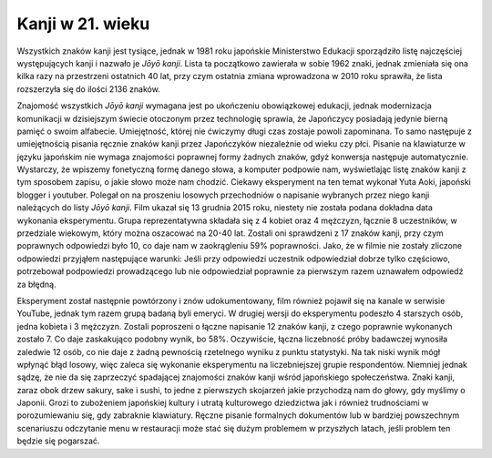 Kanji w 21. wieku
-----------------

Wszystkich znaków kanji jest tysiące, jednak w 1981 roku japońskie Ministerstwo Edukacji sporządziło listę najczęściej występujących kanji i nazwało je *Jōyō kanji*. Lista ta początkowo zawierała w sobie 1962 znaki, jednak zmieniała się ona kilka razy na przestrzeni ostatnich 40 lat, przy czym ostatnia zmiana wprowadzona w 2010 roku sprawiła, że lista rozszerzyła się do ilości 2136 znaków.

Znajomość wszystkich *Jōyō kanji* wymagana jest po ukończeniu obowiązkowej edukacji, jednak modernizacja komunikacji w dzisiejszym świecie otoczonym przez technologię sprawia, że Japończycy posiadają jedynie bierną pamięć o swoim alfabecie. Umiejętność, której nie ćwiczymy długi czas zostaje powoli zapominana. To samo następuje z umiejętnością pisania ręcznie znaków kanji przez Japończyków niezależnie od wieku czy płci. Pisanie na klawiaturze w języku japońskim nie wymaga znajomości poprawnej formy żadnych znaków, gdyż konwersja następuje automatycznie. Wystarczy, że wpiszemy fonetyczną formę danego słowa, a komputer podpowie nam, wyświetlając listę znaków kanji z tym sposobem zapisu, o jakie słowo może nam chodzić. Ciekawy eksperyment na ten temat wykonał Yuta Aoki, japoński blogger i youtuber. Polegał on na proszeniu losowych przechodniów o napisanie wybranych przez niego kanji należących do listy *Jōyō kanji*. Film ukazał się 13 grudnia 2015 roku, niestety nie została podana dokładna data wykonania eksperymentu. Grupa reprezentatywna składała się z 4 kobiet oraz 4 mężczyzn, łącznie 8 uczestników, w przedziale wiekowym, który można oszacować na 20-40 lat.  Zostali oni sprawdzeni z 17 znaków kanji, przy czym poprawnych odpowiedzi było 10, co daje nam w zaokrągleniu 59% poprawności. Jako, że w filmie nie zostały zliczone odpowiedzi przyjąłem następujące warunki: Jeśli przy odpowiedzi uczestnik odpowiedział dobrze tylko częściowo, potrzebował podpowiedzi prowadzącego lub nie odpowiedział poprawnie za pierwszym razem uznawałem odpowiedź za błędną.  

Eksperyment został następnie powtórzony i znów udokumentowany, film również pojawił się na kanale w serwisie YouTube, jednak tym razem grupą badaną byli emeryci. W drugiej wersji do eksperymentu podeszło 4 starszych osób, jedna kobieta i 3 mężczyzn. Zostali poproszeni o łączne napisanie 12 znaków kanji, z czego poprawnie wykonanych zostało 7. Co daje zaskakująco podobny wynik, bo 58%. Oczywiście, łączna liczebność próby badawczej wynosiła zaledwie 12 osób, co nie daje z żadną pewnością rzetelnego wyniku z punktu statystyki. Na tak niski wynik mógł wpłynąć błąd losowy, więc zaleca się wykonanie eksperymentu na liczebniejszej grupie respondentów. Niemniej jednak sądzę, że nie da się zaprzeczyć spadającej znajomości znaków kanji wśród japońskiego społeczeństwa. Znaki kanji, zaraz obok drzew sakury, sake i sushi, to jedne z pierwszych skojarzeń jakie przychodzą nam do głowy, gdy myślimy o Japonii. Grozi to zubożeniem japońskiej kultury i utratą kulturowego dziedzictwa jak i również trudnościami w porozumiewaniu się, gdy zabraknie klawiatury. Ręczne pisanie formalnych dokumentów lub w bardziej powszechnym scenariuszu odczytanie menu w restauracji może stać się dużym problemem w przyszłych latach, jeśli problem ten będzie się pogarszać.